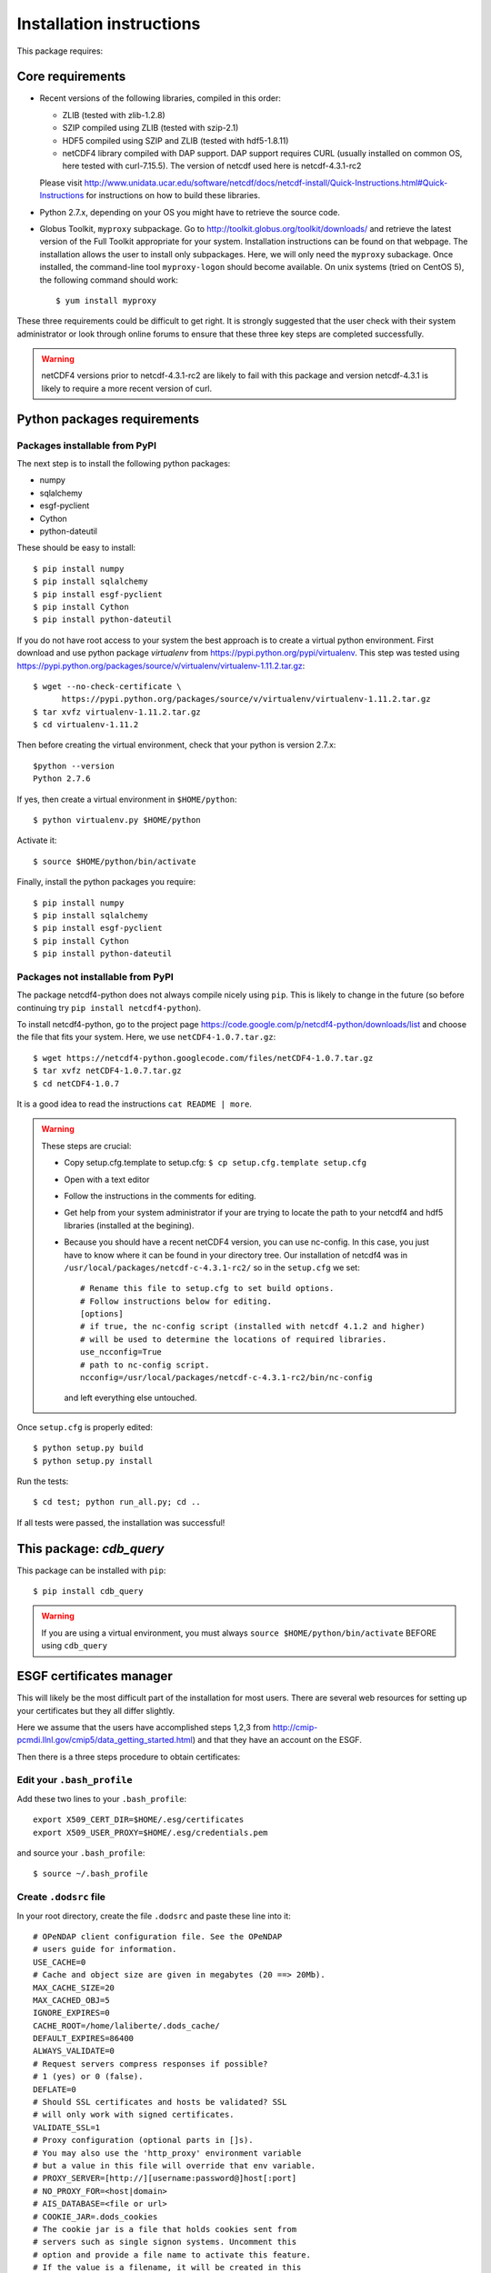 Installation instructions
=========================

This package requires:

Core requirements
-----------------
* Recent versions of the following libraries, compiled in this order:

  * ZLIB (tested with zlib-1.2.8)
  * SZIP compiled using ZLIB (tested with szip-2.1)
  * HDF5 compiled using SZIP and ZLIB (tested with hdf5-1.8.11)
  * netCDF4 library compiled with DAP support. DAP support requires CURL (usually installed on 
    common OS, here tested with curl-7.15.5). The version of netcdf used here is netcdf-4.3.1-rc2

  Please visit http://www.unidata.ucar.edu/software/netcdf/docs/netcdf-install/Quick-Instructions.html#Quick-Instructions
  for instructions on how to build these libraries.

* Python 2.7.x, depending on your OS you might have to retrieve the source code.

* Globus Toolkit, ``myproxy`` subpackage.
  Go to http://toolkit.globus.org/toolkit/downloads/ and retrieve the latest version of the Full Toolkit appropriate for your system.
  Installation instructions can be found on that webpage. The installation allows the user to install only subpackages. Here,
  we will only need the ``myproxy`` subackage. Once installed, the command-line tool ``myproxy-logon`` should become available.
  On unix systems (tried on CentOS 5), the following command should work::

    $ yum install myproxy

These three requirements could be difficult to get right. It is strongly suggested that the user check
with their system administrator or look through online forums to ensure that these three key steps
are completed successfully.

.. warning:: netCDF4 versions prior to netcdf-4.3.1-rc2 are likely to fail with this package and
             version netcdf-4.3.1 is likely to require a more recent version of curl.


Python packages requirements
----------------------------

Packages installable from PyPI
^^^^^^^^^^^^^^^^^^^^^^^^^^^^^^
The next step is to install the following python packages:

* numpy
* sqlalchemy
* esgf-pyclient
* Cython
* python-dateutil

These should be easy to install::

    $ pip install numpy
    $ pip install sqlalchemy
    $ pip install esgf-pyclient
    $ pip install Cython
    $ pip install python-dateutil

If you do not have root access to your system the best approach is to
create a virtual python environment. First download and use python package `virtualenv` 
from https://pypi.python.org/pypi/virtualenv.
This step was tested using https://pypi.python.org/packages/source/v/virtualenv/virtualenv-1.11.2.tar.gz::
    
    $ wget --no-check-certificate \
          https://pypi.python.org/packages/source/v/virtualenv/virtualenv-1.11.2.tar.gz
    $ tar xvfz virtualenv-1.11.2.tar.gz
    $ cd virtualenv-1.11.2

Then before creating the virtual environment, check that your python is version 2.7.x::
    
    $python --version
    Python 2.7.6

If yes, then create a virtual environment in ``$HOME/python``::

    $ python virtualenv.py $HOME/python

Activate it::

    $ source $HOME/python/bin/activate

Finally, install the python packages you require::

    $ pip install numpy 
    $ pip install sqlalchemy
    $ pip install esgf-pyclient
    $ pip install Cython
    $ pip install python-dateutil


Packages not installable from PyPI
^^^^^^^^^^^^^^^^^^^^^^^^^^^^^^^^^^
The package netcdf4-python does not always compile nicely using ``pip``. This is likely to change in the
future (so before continuing try ``pip install netcdf4-python``).

To install netcdf4-python, go to the project page https://code.google.com/p/netcdf4-python/downloads/list and
choose the file that fits your system. Here, we use ``netCDF4-1.0.7.tar.gz``::

    $ wget https://netcdf4-python.googlecode.com/files/netCDF4-1.0.7.tar.gz
    $ tar xvfz netCDF4-1.0.7.tar.gz
    $ cd netCDF4-1.0.7

It is a good idea to read the instructions ``cat README | more``.

.. warning:: These steps are crucial:
            
             * Copy setup.cfg.template to setup.cfg: ``$ cp setup.cfg.template setup.cfg``
             * Open with a text editor
             * Follow the instructions in the comments for editing.
             * Get help from your system administrator if your are trying to locate the path
               to your netcdf4 and hdf5 libraries (installed at the begining).
             * Because you should have a recent netCDF4 version, you can use nc-config.
               In this case, you just have to know where it can be found in your directory tree.
               Our installation of netcdf4 was in ``/usr/local/packages/netcdf-c-4.3.1-rc2/`` so in
               the ``setup.cfg`` we set::
                    # Rename this file to setup.cfg to set build options.
                    # Follow instructions below for editing.
                    [options]
                    # if true, the nc-config script (installed with netcdf 4.1.2 and higher)
                    # will be used to determine the locations of required libraries.
                    use_ncconfig=True
                    # path to nc-config script.
                    ncconfig=/usr/local/packages/netcdf-c-4.3.1-rc2/bin/nc-config
               and left everything else untouched. 

Once ``setup.cfg`` is properly edited::
    
    $ python setup.py build
    $ python setup.py install

Run the tests::

    $ cd test; python run_all.py; cd ..

If all tests were passed, the installation was successful!

This package: `cdb_query`
-------------------------
This package can be installed with ``pip``::

    $ pip install cdb_query

.. warning:: If you are using a virtual environment, you must always ``source $HOME/python/bin/activate`` BEFORE
             using ``cdb_query``

ESGF certificates manager
-------------------------

This will likely be the most difficult part of the installation for most users.
There are several web resources for setting up your certificates but they all
differ slightly. 

Here we assume that the users have accomplished steps 1,2,3 from http://cmip-pcmdi.llnl.gov/cmip5/data_getting_started.html)
and that they have an account on the ESGF.

Then there is a three steps procedure to obtain certificates:

Edit your ``.bash_profile``
^^^^^^^^^^^^^^^^^^^^^^^^^^^
Add these two lines to your ``.bash_profile``::

    export X509_CERT_DIR=$HOME/.esg/certificates
    export X509_USER_PROXY=$HOME/.esg/credentials.pem

and source your ``.bash_profile``::

    $ source ~/.bash_profile

Create ``.dodsrc`` file
^^^^^^^^^^^^^^^^^^^^^^^

In your root directory, create the file ``.dodsrc`` and paste these line into it::

    # OPeNDAP client configuration file. See the OPeNDAP
    # users guide for information.
    USE_CACHE=0
    # Cache and object size are given in megabytes (20 ==> 20Mb).
    MAX_CACHE_SIZE=20
    MAX_CACHED_OBJ=5
    IGNORE_EXPIRES=0
    CACHE_ROOT=/home/laliberte/.dods_cache/
    DEFAULT_EXPIRES=86400
    ALWAYS_VALIDATE=0
    # Request servers compress responses if possible?
    # 1 (yes) or 0 (false).
    DEFLATE=0
    # Should SSL certificates and hosts be validated? SSL
    # will only work with signed certificates.
    VALIDATE_SSL=1
    # Proxy configuration (optional parts in []s).
    # You may also use the 'http_proxy' environment variable
    # but a value in this file will override that env variable.
    # PROXY_SERVER=[http://][username:password@]host[:port]
    # NO_PROXY_FOR=<host|domain>
    # AIS_DATABASE=<file or url>
    # COOKIE_JAR=.dods_cookies
    # The cookie jar is a file that holds cookies sent from
    # servers such as single signon systems. Uncomment this
    # option and provide a file name to activate this feature.
    # If the value is a filename, it will be created in this
    # directory; a full pathname can be used to force a specific
    CURL.VERBOSE=0
    CURL.COOKIEJAR=.dods_cookies
    CURL.SSL.VALIDATE=1
    CURL.SSL.CERTIFICATE=/home/laliberte/.esg/credentials.pem
    CURL.SSL.KEY=/home/laliberte/.esg/credentials.pem
    CURL.SSL.CAPATH=/home/laliberte/.esg/certificates

    HTTP.VERBOSE=0
    HTTP.COOKIEJAR=.dods_cookies
    HTTP.SSL.VALIDATE=1
    HTTP.SSL.CERTIFICATE=/home/laliberte/.esg/credentials.pem
    HTTP.SSL.KEY=/home/laliberte/.esg/credentials.pem
    HTTP.SSL.CAPATH=/home/laliberte/.esg/certificates

.. warning:: Replace all occurences of ``laliberte`` with your local username before
             closing this file!

Obtain the certificate
^^^^^^^^^^^^^^^^^^^^^^

Running the command::

    $ myproxy-logon -t 24 -T -s pcmdi9.llnl.gov -l laliberte

should then install your certificates. You have to replace ``pcmdi9.llnl.gov`` with the
server name where you have obtained your ESGF account and replace ``laliberte`` with your
ESGF username.

.. warning:: The command ``myproxy-logon`` must re-run every day.

Alternatively, users can have a look at http://www.unidata.ucar.edu/software/netcdf/docs/esg.html
or at http://cmip-pcmdi.llnl.gov/cmip5/data_getting_started.html (points 6,7)

netCDF Operators (NCO)
----------------------
Some of the recipes make use of `NCO`. These recipes were tested using version 4.4.0 linked against the aforementioned
netcdf libraries. Please consult the project's webpage for information on how to install: http://nco.sourceforge.net/.

These recipes were tested using the `NCO` built using the BASH script found in :ref:`install-nco`

NcView
------
With all the libraries properly installed, `NcView` is now easy to install::
    
    $ wget ftp://cirrus.ucsd.edu/pub/ncview/ncview-2.1.2.tar.gz
    $ tar xvfz ncview-2.1.2.tar.gz
    $ cd ncview-2.1.2
    $ ./configure --with-netcdf_incdir=/usr/local/packages/netcdf-c-4.3.1-rc2/include/ \
                  --with-netcdf_libname=libnetcdf.so.7 \
                  --with-netcdf_libdir=/usr/local/packages/netcdf-c-4.3.1-rc2/lib/ \
                  --with-udunits2_incdir=/home/laliberte/local/nco-4.4.0/udunits-2.1.24/include \
                  --with-udunits2_libdir=/home/laliberte/local/nco-4.4.0/udunits-2.1.24/lib \
                  --prefix=$HOME/ncview-2.1.2 \
                  --with-nc-config=/usr/local/packages/netcdf-c-4.3.1-rc2/bin/nc-config 
    $ make
    $ make install

This installation installs `NcView` in ``$HOME/local/ncview-2.1.2/bin`` and this directory should be added to your path.

GNU-parallel
------------
`GNU-parallel` can be used to speed up part of the discovery process. It can be installed this way::

    $ wget http://ftp.gnu.org/gnu/parallel/parallel-latest.tar.bz2
    $ tar xfvb parallel-latest.tar.bz2
    $ cd parallel-20140122
    $ ./configure --prefix=$HOME/local/parallel-20140122
    $ make
    $ make install

This installation installs `GNU-parallel` in ``$HOME/local/parallel-20140122/bin`` and this directory should be added to your path.

Climate Data Operators (CDO)
----------------------------

The netCDF4 files generated by `cdb_query` are not compatible with `CDO`. `NCO` can be used to extract variables and
remove the hierarchical structure. The retrieved data will then be compatible with `CDO`. With all the installed libraries,
`CDO` is relatively easy to install.


JASPER
^^^^^^
You will need to first install `jasper`::

    $ wget http://www.ece.uvic.ca/~frodo/jasper/software/jasper-1.900.1.zip
    $ unzip jasper-1.900.1.zip
    $ cd jasper1.900.1
    $ ./configure --with-pic --prefix=$HOME/jasper-1.900.1
    $ make
    $ make install

PROJ
^^^^
Next, you will need `proj`::
    
    $ wget http://download.osgeo.org/proj/proj-4.8.0.tar.gz
    $ tar xvfz proj-4.8.0.tar.gz
    $ cd proj-4.8.0
    $ ./configure --prefix=$HOME/local/proj-4.8.0
    $ make check
    $ make install

GRIB-API
^^^^^^^^
Then you will need ``grib-api``::

    $ wget https://software.ecmwf.int/wiki/download/attachments/3473437/grib_api-1.11.0.tar.gz
    $ tar xvfz grib_api-1.11.0.tar.gz
    $ cd grib_api-1.11.0
    $ ./configure --with-netcdf=/usr/local/packages/netcdf-c-4.3.1-rc2/ \
                  --with-jasper=$HOME/local/jasper-1.900.1/ \
                  --prefix=$HOME/local/grib_api-1.11.0
    $ make check
    $ make install

CDO
^^^

Finally, you are ready to install `CDO`::

    $ wget --no-check-certificate https://code.zmaw.de/attachments/download/6764/cdo-1.6.2.tar.gz
    $ tar xvfz cdo-1.6.2.tar.gz
    $ cd cdo-1.6.2
    $ ./configure --prefix=$HOME/local/cdo-1.6.1 \
                  --with-proj=$HOME/local/proj-4.8.0 \
                  --with-grib_api=$HOME/local/grib_api-1.11.0 \
                  --with-jasper=$HOME/local/jasper-1.900.1 \
                  --with-netcdf=/usr/local/packages/netcdf-c-4.3.1-rc2/  \
                  --with-hdf5=/usr/local/packages/hdf5/ \
                  --with-zlib=/usr/local/packages/zlib/ \
                  --with-szlib=/usr/local/packages/szip/ \
                  --with-udunits2=$HOME/local/nco-4.4.0/udunits-2.1.24/ \
                  -enable-cgribex=no CFLAGS=-DHAVE_LIBNC_DAP
    $ make check
    $ make install

where ``/usr/local/packages/zlib/``, ``/usr/local/packages/szip/``, ``/usr/local/packages/hdf5/`` and ``/usr/local/packages/netcdf-c-4.3.1-rc2/``
are the location of your ZLIB, SZIP, HDF5 and netCDF4 libraries.

This installation installs `CDO` in ``$HOME/local/cdo-1.6.1/bin`` and this directory should be added to your path.

You can check that everything was done ok::
    
    $ cdo -V
    Climate Data Operators version 1.6.2 (http://code.zmaw.de/projects/cdo)
    Compiler: gcc -std=gnu99 -DHAVE_LIBNC_DAP -pthread
    version: gcc (GCC) 4.1.2 20080704 (Red Hat 4.1.2-54)
    Compiled: (x86_64-unknown-linux-gnu) Feb  6 2014 16:30:19
    Features: PTHREADS NC4 OPeNDAP SZ Z JASPER UDUNITS2 PROJ.4
    Libraries: proj/4.8
    Filetypes: srv ext ieg grb grb2 nc nc2 nc4 nc4c 
    CDI library version : 1.6.2 of Feb  6 2014 16:30:13
    GRIB_API library version : 1.11.0
    netCDF library version : 4.3.1-rc2 of Feb  4 2014 15:06:12 $
    HDF5 library version : 1.8.11
    SERVICE library version : 1.3.1 of Feb  6 2014 16:30:08
    EXTRA library version : 1.3.1 of Feb  6 2014 16:30:05
    IEG library version : 1.3.1 of Feb  6 2014 16:30:06
    FILE library version : 1.8.2 of Feb  6 2014 16:30:05

The `Features` line indicates that netCDF4 files are accepted, OPeNDAP links can be read and that
compressed variables can be created (SZ, Z).
